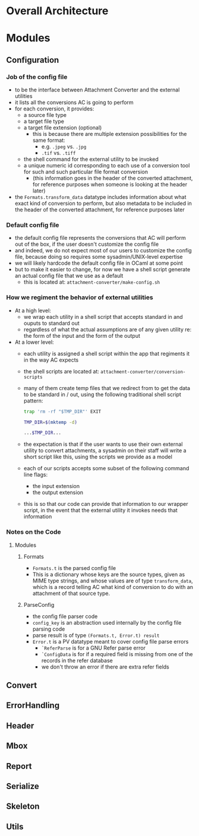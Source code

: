 * Overall Architecture

* Modules

** Configuration
*** Job of the config file
+ to be the interface between Attachment Converter and the external
  utilities
+ it lists all the conversions AC is going to perform
+ for each conversion, it provides:
  + a source file type 
  + a target file type 
  + a target file extension (optional)
    + this is because there are multiple extension possibilities for
      the same format:
      + e.g. =.jpeg= vs. =.jpg=
      + =.tif= vs. =.tiff=
  + the shell command for the external utility to be invoked
  + a unique numeric id corresponding to each use of a conversion tool
    for such and such particular file format conversion
    + (this information goes in the header of the converted
      attachment, for reference purposes when someone is looking at
      the header later)
+ the =Formats.transform_data= datatype includes information about
  what exact kind of conversion to perform, but also metadata to be
  included in the header of the converted attachment, for reference
  purposes later
*** Default config file
+ the default config file represents the conversions that AC will
  perform out of the box, if the user doesn't customize the config
  file
+ and indeed, we do not expect most of our users to customize the
  config file, because doing so requires some sysadmin/UNIX-level
  expertise
+ we will likely hardcode the default config file in OCaml at some
  point
+ but to make it easier to change, for now we have a shell script
  generate an actual config file that we use as a default
  + this is located at:
    =attachment-converter/make-config.sh=
*** How we regiment the behavior of external utilities
+ At a high level:
  + we wrap each utility in a shell script that accepts standard in
    and ouputs to standard out
  + regardless of what the actual assumptions are of any given utility
    re: the form of the input and the form of the output
+ At a lower level:
  + each utility is assigned a shell script within the app that
    regiments it in the way AC expects
  + the shell scripts are located at:
    =attachment-converter/conversion-scripts=
  + many of them create temp files that we redirect from to get the
    data to be standard in / out, using the following traditional
    shell script pattern:
    #+begin_src bash
      trap 'rm -rf "$TMP_DIR"' EXIT

      TMP_DIR=$(mktemp -d)

      ...$TMP_DIR...
    #+end_src
  + the expectation is that if the user wants to use their own
    external utility to convert attachments, a sysadmin on their staff
    will write a short script like this, using the scripts we provide
    as a model
  + each of our scripts accepts some subset of the following command
    line flags:
    + the input extension
    + the output extension
  + this is so that our code can provide that information to our
    wrapper script, in the event that the external utility it invokes
    needs that information
*** Notes on the Code
**** Modules
***** Formats
+ =Formats.t= is the parsed config file
+ This is a dictionary whose keys are the source types, given as MIME
  type strings, and whose values are of type =transform_data=, which
  is a record telling AC what kind of conversion to do with an
  attachment of that source type.
***** ParseConfig
+ the config file parser code
+ =config_key= is an abstraction used internally by the config file
  parsing code
+ parse result is of type =(Formats.t, Error.t) result=
+ =Error.t= is a PV datatype meant to cover config file parse errors
  + =`ReferParse= is for a GNU Refer parse error
  + =`ConfigData= is for if a required field is missing from one of
    the records in the refer database
  + we don't throw an error if there are extra refer fields

** Convert
** ErrorHandling
** Header
** Mbox
** Report
** Serialize
** Skeleton
** Utils

